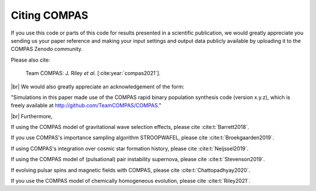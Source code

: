Citing COMPAS
-------------

If you use this code or parts of this code for results presented in a scientific publication, we would greatly appreciate you sending
us your paper reference and making your input settings and output data publicly available by uploading it to the COMPAS Zenodo community. 

Please also cite: 

    Team COMPAS: J. Riley `et al.` [:cite:year:`compas2021`].

|br|
We would also greatly appreciate an acknowledgement of the form:

"Simulations in this paper made use of the COMPAS rapid binary population synthesis code (version x.y.z), which is freely available at http://github.com/TeamCOMPAS/COMPAS."

|br|
Furthermore,

If using the COMPAS model of gravitational wave selection effects, please cite :cite:t:`Barrett2018`.

If you use COMPAS's importance sampling algorithm STROOPWAFEL, please cite :cite:t:`Broekgaarden2019`.

If using COMPAS's integration over cosmic star formation history, please cite :cite:t:`Neijssel2019`.

If using the COMPAS model of (pulsational) pair instability supernova, please cite :cite:t:`Stevenson2019`.

If evolving pulsar spins and magnetic fields with COMPAS, please cite :cite:t:`Chattopadhyay2020`.

If you use the COMPAS model of chemically homogeneous evolution, please cite :cite:t:`Riley2021`.

